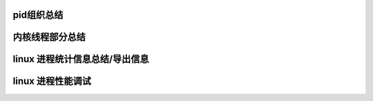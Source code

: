 pid组织总结
-----------
内核线程部分总结
---------------

linux 进程统计信息总结/导出信息
------------------------------
.. code-block:: c
   :caption: struct_task --> mm
   :emphasize-lines: 4,5
   :linenos:
   
linux 进程性能调试
--------------------------
.. code-block:: c
   :caption: struct_task --> mm
   :emphasize-lines: 4,5
   :linenos:

